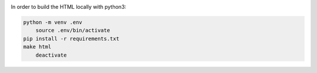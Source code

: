 |build-status|

In order to build the HTML locally with python3:

.. code-block:: bash
    
    python -m venv .env
	source .env/bin/activate
    pip install -r requirements.txt
    make html
	deactivate

.. |build-status| image:: https://readthedocs.org/projects/musicdsp/badge/?version=latest
    :alt: build status
    :scale: 100%
    :target: https://readthedocs.org/projects/musicdsp
